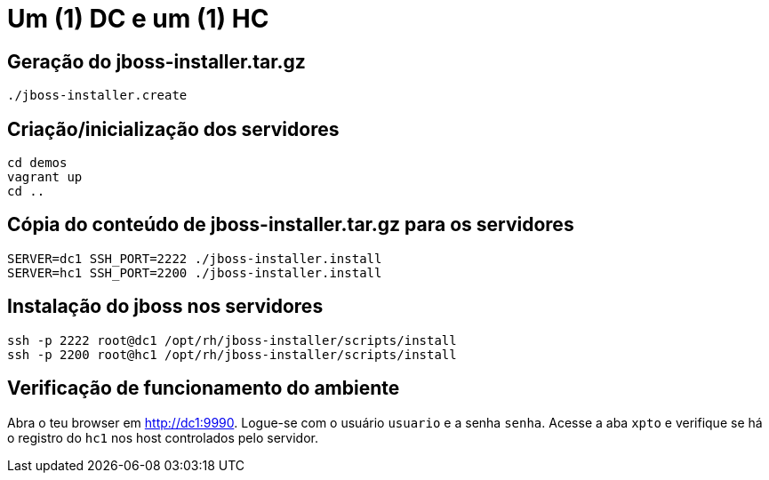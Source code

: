 [[um-dc-e-um-hc]]
= Um (1) DC e um (1) HC

== Geração do jboss-installer.tar.gz

[source,bash]
----
./jboss-installer.create
----

== Criação/inicialização dos servidores

----
cd demos
vagrant up
cd ..
----

== Cópia do conteúdo de jboss-installer.tar.gz para os servidores

[source,bash]
----
SERVER=dc1 SSH_PORT=2222 ./jboss-installer.install
SERVER=hc1 SSH_PORT=2200 ./jboss-installer.install
----

== Instalação do jboss nos servidores

[source,bash]
----
ssh -p 2222 root@dc1 /opt/rh/jboss-installer/scripts/install
ssh -p 2200 root@hc1 /opt/rh/jboss-installer/scripts/install
----

== Verificação de funcionamento do ambiente

Abra o teu browser em http://dc1:9990.
Logue-se com o usuário `usuario` e a senha `senha`.
Acesse a aba `xpto` e verifique se há o registro do `hc1` nos host controlados pelo servidor.
